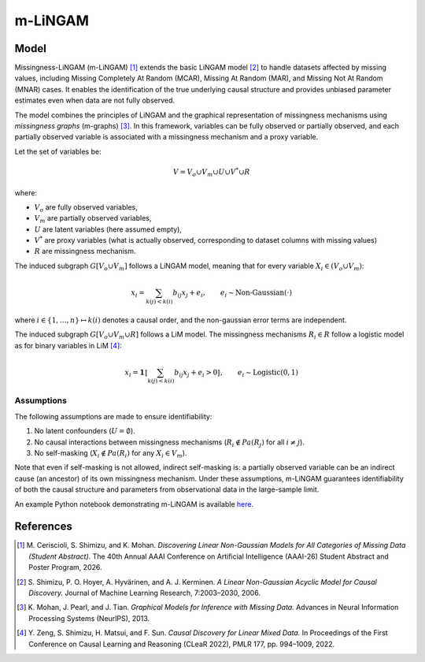 m-LiNGAM
=========

Model
-------------------

Missingness-LiNGAM (m-LiNGAM) [1]_ extends the basic LiNGAM model [2]_ to handle datasets affected by missing values, including Missing Completely At Random (MCAR), Missing At Random (MAR), and Missing Not At Random (MNAR) cases.  
It enables the identification of the true underlying causal structure and provides unbiased parameter estimates even when data are not fully observed.

The model combines the principles of LiNGAM and the graphical representation of missingness mechanisms using *missingness graphs* (m-graphs) [3]_.  
In this framework, variables can be fully observed or partially observed, and each partially observed variable is associated with a missingness mechanism and a proxy variable.  

Let the set of variables be:

.. math::

   V = V_o \cup V_m \cup U \cup V^* \cup R

where: 

- :math:`V_o` are fully observed variables,  
- :math:`V_m` are partially observed variables,  
- :math:`U` are latent variables (here assumed empty),  
- :math:`V^*` are proxy variables (what is actually observed, corresponding to dataset columns with missing values)
- :math:`R` are missingness mechanism.

The induced subgraph :math:`G[V_o \cup V_m]` follows a LiNGAM model, meaning that for every variable :math:`X_i \in (V_o \cup V_m)`:

.. math::

  x_i = \sum_{k(j)<k(i)}b_{ij}x_j + e_i, \qquad e_i\sim \text{Non-Gaussian}(\cdot)

where :math:`i\in\{1,\dots,n\}\mapsto k(i)` denotes a causal order, and the non-gaussian error terms are independent.

The induced subgraph :math:`G[V_o \cup V_m \cup R]` follows a LiM model. The missingness mechanisms :math:`R_i \in R` follow a logistic model as for binary variables in LiM [4]_:

.. math::
    x_i = \mathbf 1\llbracket\sum_{k(j)<k(i)} b_{ij} x_j + e_i > 0\rrbracket, \qquad e_i \sim \text{Logistic}(0,1)


Assumptions
^^^^^^^^^^^^^^^^^^

The following assumptions are made to ensure identifiability:

#. No latent confounders (:math:`U = \emptyset`).
#. No causal interactions between missingness mechanisms (:math:`R_i \notin Pa(R_j)` for all :math:`i \neq j`).
#. No self-masking (:math:`X_i \notin Pa(R_i)` for any :math:`X_i \in V_m`).

Note that even if self-masking is not allowed, indirect self-masking is: a partially observed variable can be an indirect cause (an ancestor) of its own missingness mechanism.
Under these assumptions, m-LiNGAM guarantees identifiability of both the causal structure and parameters from observational data in the large-sample limit.

An example Python notebook demonstrating m-LiNGAM is available `here <https://github.com/cdt15/lingam/blob/master/examples/MissingnessLiNGAM.ipynb>`__.

References
-------------------

.. [1] M. Ceriscioli, S. Shimizu, and K. Mohan.  
       *Discovering Linear Non-Gaussian Models for All Categories of Missing Data (Student Abstract).*  
       The 40th Annual AAAI Conference on Artificial Intelligence (AAAI-26) Student Abstract and Poster Program, 2026.

.. [2] S. Shimizu, P. O. Hoyer, A. Hyvärinen, and A. J. Kerminen.  
       *A Linear Non-Gaussian Acyclic Model for Causal Discovery.*  
       Journal of Machine Learning Research, 7:2003–2030, 2006.

.. [3] K. Mohan, J. Pearl, and J. Tian.  
       *Graphical Models for Inference with Missing Data.*  
       Advances in Neural Information Processing Systems (NeurIPS), 2013.

.. [4] Y. Zeng, S. Shimizu, H. Matsui, and F. Sun.  
       *Causal Discovery for Linear Mixed Data.*  
       In Proceedings of the First Conference on Causal Learning and Reasoning (CLeaR 2022), PMLR 177, pp. 994–1009, 2022.